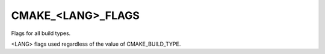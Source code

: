 CMAKE_<LANG>_FLAGS
------------------

Flags for all build types.

<LANG> flags used regardless of the value of CMAKE_BUILD_TYPE.
